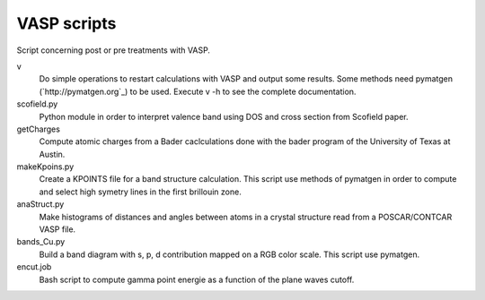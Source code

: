 VASP scripts
============

Script concerning post or pre treatments with VASP.

v
    Do simple operations to restart calculations with VASP and output some results. Some
    methods need pymatgen (`http://pymatgen.org`_) to be used. Execute v -h to see the 
    complete documentation.

scofield.py
    Python module in order to interpret valence band using DOS and cross
    section from Scofield paper.

getCharges
    Compute atomic charges from a Bader caclculations done with the bader
    program of the University of Texas at Austin.

makeKpoins.py
    Create a KPOINTS file for a band structure calculation. This script use
    methods of pymatgen in order to compute and select high symetry lines in
    the first brillouin zone.

anaStruct.py
    Make histograms of distances and angles between atoms in a crystal
    structure read from a POSCAR/CONTCAR VASP file.

bands_Cu.py
    Build a band diagram with s, p, d contribution mapped on a RGB color scale.
    This script use pymatgen.

encut.job
    Bash script to compute gamma point energie as a function of the plane waves cutoff.

